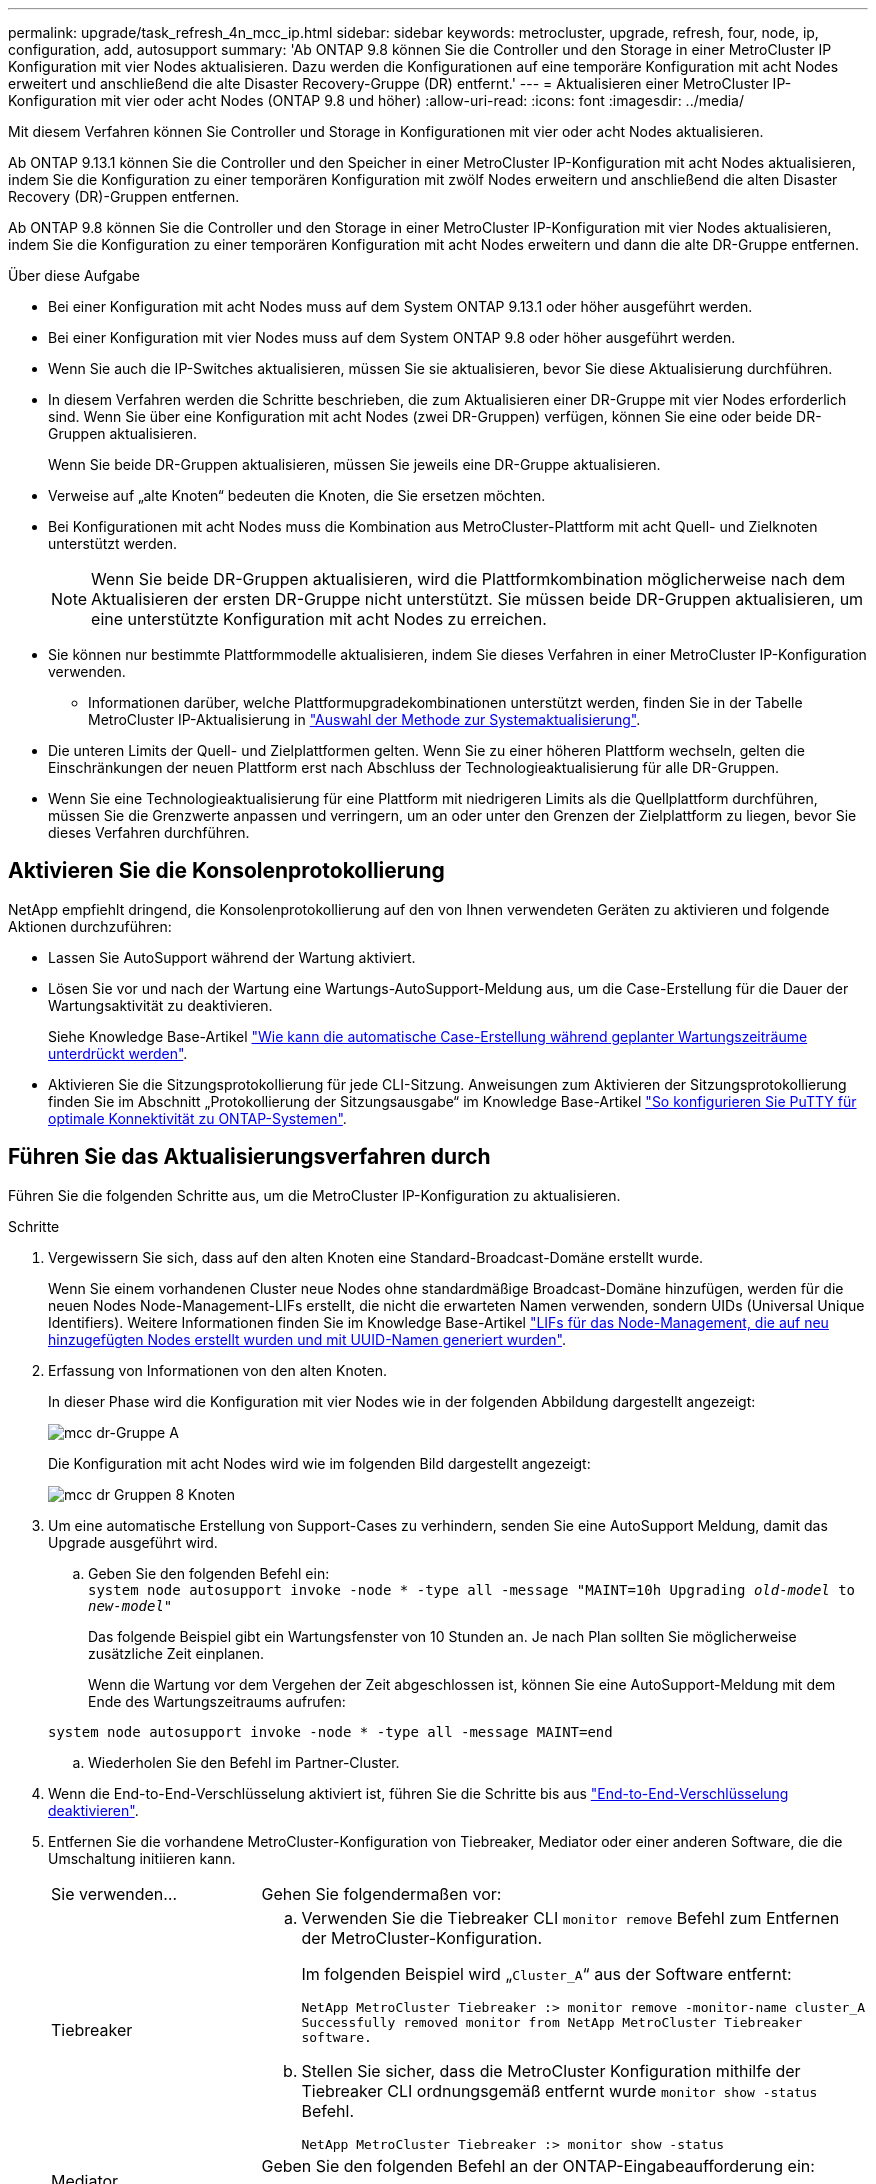 ---
permalink: upgrade/task_refresh_4n_mcc_ip.html 
sidebar: sidebar 
keywords: metrocluster, upgrade, refresh, four, node, ip, configuration, add, autosupport 
summary: 'Ab ONTAP 9.8 können Sie die Controller und den Storage in einer MetroCluster IP Konfiguration mit vier Nodes aktualisieren. Dazu werden die Konfigurationen auf eine temporäre Konfiguration mit acht Nodes erweitert und anschließend die alte Disaster Recovery-Gruppe (DR) entfernt.' 
---
= Aktualisieren einer MetroCluster IP-Konfiguration mit vier oder acht Nodes (ONTAP 9.8 und höher)
:allow-uri-read: 
:icons: font
:imagesdir: ../media/


[role="lead"]
Mit diesem Verfahren können Sie Controller und Storage in Konfigurationen mit vier oder acht Nodes aktualisieren.

Ab ONTAP 9.13.1 können Sie die Controller und den Speicher in einer MetroCluster IP-Konfiguration mit acht Nodes aktualisieren, indem Sie die Konfiguration zu einer temporären Konfiguration mit zwölf Nodes erweitern und anschließend die alten Disaster Recovery (DR)-Gruppen entfernen.

Ab ONTAP 9.8 können Sie die Controller und den Storage in einer MetroCluster IP-Konfiguration mit vier Nodes aktualisieren, indem Sie die Konfiguration zu einer temporären Konfiguration mit acht Nodes erweitern und dann die alte DR-Gruppe entfernen.

.Über diese Aufgabe
* Bei einer Konfiguration mit acht Nodes muss auf dem System ONTAP 9.13.1 oder höher ausgeführt werden.
* Bei einer Konfiguration mit vier Nodes muss auf dem System ONTAP 9.8 oder höher ausgeführt werden.
* Wenn Sie auch die IP-Switches aktualisieren, müssen Sie sie aktualisieren, bevor Sie diese Aktualisierung durchführen.
* In diesem Verfahren werden die Schritte beschrieben, die zum Aktualisieren einer DR-Gruppe mit vier Nodes erforderlich sind. Wenn Sie über eine Konfiguration mit acht Nodes (zwei DR-Gruppen) verfügen, können Sie eine oder beide DR-Gruppen aktualisieren.
+
Wenn Sie beide DR-Gruppen aktualisieren, müssen Sie jeweils eine DR-Gruppe aktualisieren.

* Verweise auf „alte Knoten“ bedeuten die Knoten, die Sie ersetzen möchten.
* Bei Konfigurationen mit acht Nodes muss die Kombination aus MetroCluster-Plattform mit acht Quell- und Zielknoten unterstützt werden.
+

NOTE: Wenn Sie beide DR-Gruppen aktualisieren, wird die Plattformkombination möglicherweise nach dem Aktualisieren der ersten DR-Gruppe nicht unterstützt. Sie müssen beide DR-Gruppen aktualisieren, um eine unterstützte Konfiguration mit acht Nodes zu erreichen.

* Sie können nur bestimmte Plattformmodelle aktualisieren, indem Sie dieses Verfahren in einer MetroCluster IP-Konfiguration verwenden.
+
** Informationen darüber, welche Plattformupgradekombinationen unterstützt werden, finden Sie in der Tabelle MetroCluster IP-Aktualisierung in link:../upgrade/concept_choosing_tech_refresh_mcc.html#supported-metrocluster-ip-tech-refresh-combinations["Auswahl der Methode zur Systemaktualisierung"].


* Die unteren Limits der Quell- und Zielplattformen gelten. Wenn Sie zu einer höheren Plattform wechseln, gelten die Einschränkungen der neuen Plattform erst nach Abschluss der Technologieaktualisierung für alle DR-Gruppen.
* Wenn Sie eine Technologieaktualisierung für eine Plattform mit niedrigeren Limits als die Quellplattform durchführen, müssen Sie die Grenzwerte anpassen und verringern, um an oder unter den Grenzen der Zielplattform zu liegen, bevor Sie dieses Verfahren durchführen.




== Aktivieren Sie die Konsolenprotokollierung

NetApp empfiehlt dringend, die Konsolenprotokollierung auf den von Ihnen verwendeten Geräten zu aktivieren und folgende Aktionen durchzuführen:

* Lassen Sie AutoSupport während der Wartung aktiviert.
* Lösen Sie vor und nach der Wartung eine Wartungs-AutoSupport-Meldung aus, um die Case-Erstellung für die Dauer der Wartungsaktivität zu deaktivieren.
+
Siehe Knowledge Base-Artikel link:https://kb.netapp.com/Support_Bulletins/Customer_Bulletins/SU92["Wie kann die automatische Case-Erstellung während geplanter Wartungszeiträume unterdrückt werden"^].

* Aktivieren Sie die Sitzungsprotokollierung für jede CLI-Sitzung. Anweisungen zum Aktivieren der Sitzungsprotokollierung finden Sie im Abschnitt „Protokollierung der Sitzungsausgabe“ im Knowledge Base-Artikel link:https://kb.netapp.com/on-prem/ontap/Ontap_OS/OS-KBs/How_to_configure_PuTTY_for_optimal_connectivity_to_ONTAP_systems["So konfigurieren Sie PuTTY für optimale Konnektivität zu ONTAP-Systemen"^].




== Führen Sie das Aktualisierungsverfahren durch

Führen Sie die folgenden Schritte aus, um die MetroCluster IP-Konfiguration zu aktualisieren.

.Schritte
. Vergewissern Sie sich, dass auf den alten Knoten eine Standard-Broadcast-Domäne erstellt wurde.
+
Wenn Sie einem vorhandenen Cluster neue Nodes ohne standardmäßige Broadcast-Domäne hinzufügen, werden für die neuen Nodes Node-Management-LIFs erstellt, die nicht die erwarteten Namen verwenden, sondern UIDs (Universal Unique Identifiers). Weitere Informationen finden Sie im Knowledge Base-Artikel https://kb.netapp.com/onprem/ontap/os/Node_management_LIFs_on_newly-added_nodes_generated_with_UUID_names["LIFs für das Node-Management, die auf neu hinzugefügten Nodes erstellt wurden und mit UUID-Namen generiert wurden"^].

. Erfassung von Informationen von den alten Knoten.
+
In dieser Phase wird die Konfiguration mit vier Nodes wie in der folgenden Abbildung dargestellt angezeigt:

+
image::../media/mcc_dr_group_a.png[mcc dr-Gruppe A]

+
Die Konfiguration mit acht Nodes wird wie im folgenden Bild dargestellt angezeigt:

+
image::../media/mcc_dr_groups_8_node.gif[mcc dr Gruppen 8 Knoten]

. Um eine automatische Erstellung von Support-Cases zu verhindern, senden Sie eine AutoSupport Meldung, damit das Upgrade ausgeführt wird.
+
.. Geben Sie den folgenden Befehl ein: +
`system node autosupport invoke -node * -type all -message "MAINT=10h Upgrading _old-model_ to _new-model"_`
+
Das folgende Beispiel gibt ein Wartungsfenster von 10 Stunden an. Je nach Plan sollten Sie möglicherweise zusätzliche Zeit einplanen.

+
Wenn die Wartung vor dem Vergehen der Zeit abgeschlossen ist, können Sie eine AutoSupport-Meldung mit dem Ende des Wartungszeitraums aufrufen:

+
`system node autosupport invoke -node * -type all -message MAINT=end`

.. Wiederholen Sie den Befehl im Partner-Cluster.


. Wenn die End-to-End-Verschlüsselung aktiviert ist, führen Sie die Schritte bis aus link:../maintain/task-configure-encryption.html#disable-end-to-end-encryption["End-to-End-Verschlüsselung deaktivieren"].
. Entfernen Sie die vorhandene MetroCluster-Konfiguration von Tiebreaker, Mediator oder einer anderen Software, die die Umschaltung initiieren kann.
+
[cols="2*"]
|===


| Sie verwenden... | Gehen Sie folgendermaßen vor: 


 a| 
Tiebreaker
 a| 
.. Verwenden Sie die Tiebreaker CLI `monitor remove` Befehl zum Entfernen der MetroCluster-Konfiguration.
+
Im folgenden Beispiel wird „`Cluster_A`“ aus der Software entfernt:

+
[listing]
----

NetApp MetroCluster Tiebreaker :> monitor remove -monitor-name cluster_A
Successfully removed monitor from NetApp MetroCluster Tiebreaker
software.
----
.. Stellen Sie sicher, dass die MetroCluster Konfiguration mithilfe der Tiebreaker CLI ordnungsgemäß entfernt wurde `monitor show -status` Befehl.
+
[listing]
----

NetApp MetroCluster Tiebreaker :> monitor show -status
----




 a| 
Mediator
 a| 
Geben Sie den folgenden Befehl an der ONTAP-Eingabeaufforderung ein:

`metrocluster configuration-settings mediator remove`



 a| 
Applikationen von Drittanbietern
 a| 
Siehe Produktdokumentation.

|===
. Führen Sie alle Schritte in aus link:../upgrade/task_expand_a_four_node_mcc_ip_configuration.html["Erweitern einer MetroCluster IP-Konfiguration"^] Um die neuen Nodes und den neuen Storage zur Konfiguration hinzuzufügen.
+
Wenn die Erweiterung abgeschlossen ist, wird die temporäre Konfiguration wie in den folgenden Bildern dargestellt angezeigt:

+
.Temporäre Konfiguration mit acht Nodes
image::../media/mcc_dr_group_b.png[mcc dr-Gruppe b]

+
.Temporäre Konfiguration mit zwölf Nodes
image::../media/mcc_dr_group_c4.png[mcc dr-Gruppe c4]

. Mit dem folgenden Befehl auf beiden Clustern bestätigen Sie, dass ein Takeover möglich ist und die Nodes verbunden sind:
+
`storage failover show`

+
[listing]
----
cluster_A::> storage failover show
                                    Takeover
Node           Partner              Possible    State Description
-------------- -------------------- ---------   ------------------
Node_FC_1      Node_FC_2              true      Connected to Node_FC_2
Node_FC_2      Node_FC_1              true      Connected to Node_FC_1
Node_IP_1      Node_IP_2              true      Connected to Node_IP_2
Node_IP_2      Node_IP_1              true      Connected to Node_IP_1
----
. Verschieben Sie die CRS-Volumes.
+
Führen Sie die Schritte unter aus link:../maintain/task_move_a_metadata_volume_in_mcc_configurations.html["Verschieben eines Metadaten-Volumes in MetroCluster Konfigurationen"^].

. Verschieben Sie die Daten von den alten Knoten auf die neuen Knoten, indem Sie die folgenden Verfahren durchführen:
+
.. Führen Sie alle Schritte in aus https://docs.netapp.com/us-en/ontap-systems-upgrade/upgrade/upgrade-create-aggregate-move-volumes.html["Erstellung eines Aggregats und Verschiebung von Volumes zu den neuen Nodes"^].
+

NOTE: Sie könnten wählen, um das Aggregat zu spiegeln, wenn oder nachdem es erstellt wurde.

.. Führen Sie alle Schritte in aus https://docs.netapp.com/us-en/ontap-systems-upgrade/upgrade/upgrade-move-lifs-to-new-nodes.html["Verschieben Sie nicht-SAN-Daten-LIFs und Cluster-Management-LIFs auf die neuen Nodes"^].


. Ändern Sie die IP-Adresse für den Cluster-Peer der transitionierten Nodes für jedes Cluster:
+
.. Identifizieren Sie den Cluster_A-Peer mithilfe der `cluster peer show` Befehl:
+
[listing]
----
cluster_A::> cluster peer show
Peer Cluster Name         Cluster Serial Number Availability   Authentication
------------------------- --------------------- -------------- --------------
cluster_B         1-80-000011           Unavailable    absent
----
+
... Peer-IP-Adresse „Cluster_A“ ändern:
+
`cluster peer modify -cluster cluster_A -peer-addrs node_A_3_IP -address-family ipv4`



.. Identifizieren Sie den Cluster_B-Peer mithilfe der `cluster peer show` Befehl:
+
[listing]
----
cluster_B::> cluster peer show
Peer Cluster Name         Cluster Serial Number Availability   Authentication
------------------------- --------------------- -------------- --------------
cluster_A         1-80-000011           Unavailable    absent
----
+
... Peer-IP-Adresse für Cluster_B ändern:
+
`cluster peer modify -cluster cluster_B -peer-addrs node_B_3_IP -address-family ipv4`



.. Überprüfen Sie, ob die Cluster-Peer-IP-Adresse für jedes Cluster aktualisiert wurde:
+
... Überprüfen Sie mithilfe der, ob die IP-Adresse für jedes Cluster aktualisiert wurde `cluster peer show -instance` Befehl.
+
Der `Remote Intercluster Addresses` In den folgenden Beispielen wird die aktualisierte IP-Adresse angezeigt.

+
Beispiel für Cluster_A:

+
[listing]
----
cluster_A::> cluster peer show -instance

Peer Cluster Name: cluster_B
           Remote Intercluster Addresses: 172.21.178.204, 172.21.178.212
      Availability of the Remote Cluster: Available
                     Remote Cluster Name: cluster_B
                     Active IP Addresses: 172.21.178.212, 172.21.178.204
                   Cluster Serial Number: 1-80-000011
                    Remote Cluster Nodes: node_B_3-IP,
                                          node_B_4-IP
                   Remote Cluster Health: true
                 Unreachable Local Nodes: -
          Address Family of Relationship: ipv4
    Authentication Status Administrative: use-authentication
       Authentication Status Operational: ok
                        Last Update Time: 4/20/2023 18:23:53
            IPspace for the Relationship: Default
Proposed Setting for Encryption of Inter-Cluster Communication: -
Encryption Protocol For Inter-Cluster Communication: tls-psk
  Algorithm By Which the PSK Was Derived: jpake

cluster_A::>

----
+
Beispiel für „Cluster_B“

+
[listing]
----
cluster_B::> cluster peer show -instance

                       Peer Cluster Name: cluster_A
           Remote Intercluster Addresses: 172.21.178.188, 172.21.178.196 <<<<<<<< Should reflect the modified address
      Availability of the Remote Cluster: Available
                     Remote Cluster Name: cluster_A
                     Active IP Addresses: 172.21.178.196, 172.21.178.188
                   Cluster Serial Number: 1-80-000011
                    Remote Cluster Nodes: node_A_3-IP,
                                          node_A_4-IP
                   Remote Cluster Health: true
                 Unreachable Local Nodes: -
          Address Family of Relationship: ipv4
    Authentication Status Administrative: use-authentication
       Authentication Status Operational: ok
                        Last Update Time: 4/20/2023 18:23:53
            IPspace for the Relationship: Default
Proposed Setting for Encryption of Inter-Cluster Communication: -
Encryption Protocol For Inter-Cluster Communication: tls-psk
  Algorithm By Which the PSK Was Derived: jpake

cluster_B::>
----




. Befolgen Sie die Schritte unter link:concept_removing_a_disaster_recovery_group.html["Entfernen einer Disaster Recovery-Gruppe"] Um die alte DR-Gruppe zu entfernen.
. Wenn Sie beide DR-Gruppen in einer Konfiguration mit acht Nodes aktualisieren möchten, müssen Sie den gesamten Vorgang für jede DR-Gruppe wiederholen.
+
Nachdem Sie die alte DR-Gruppe entfernt haben, wird die Konfiguration wie in den folgenden Bildern dargestellt angezeigt:

+
.Konfiguration mit vier Nodes
image::../media/mcc_dr_group_d.png[mcc dr-Gruppe d]

+
.Konfiguration mit acht Nodes
image::../media/mcc_dr_group_c5.png[mcc dr-Gruppe c5]

. Überprüfen Sie den Betriebsmodus der MetroCluster Konfiguration, und führen Sie eine MetroCluster-Prüfung durch.
+
.. Bestätigen Sie die MetroCluster-Konfiguration und den normalen Betriebsmodus:
+
`metrocluster show`

.. Vergewissern Sie sich, dass alle erwarteten Knoten angezeigt werden:
+
`metrocluster node show`

.. Geben Sie den folgenden Befehl ein:
+
`metrocluster check run`

.. Ergebnisse der MetroCluster-Prüfung anzeigen:
+
`metrocluster check show`



. Wenn Sie die End-to-End-Verschlüsselung vor dem Hinzufügen der neuen Nodes deaktiviert haben, können Sie sie erneut aktivieren, indem Sie die Schritte unter ausführen link:../maintain/task-configure-encryption.html#enable-end-to-end-encryption["End-to-End-Verschlüsselung"].
. Stellen Sie ggf. die Überwachung mithilfe des Verfahrens für Ihre Konfiguration wieder her.
+
[cols="2*"]
|===


| Sie verwenden... | Gehen Sie wie folgt vor 


 a| 
Tiebreaker
 a| 
link:../tiebreaker/concept_configuring_the_tiebreaker_software.html#adding-metrocluster-configurations["Hinzufügen von MetroCluster Konfigurationen"] In der _MetroCluster Tiebreaker Installation und Konfiguration_.



 a| 
Mediator
 a| 
link:https://docs.netapp.com/us-en/ontap-metrocluster/install-ip/concept_mediator_requirements.html["Konfigurieren des ONTAP Mediator-Dienstes aus einer MetroCluster-IP-Konfiguration"] Im Feld _MetroCluster IP-Installation und -Konfiguration_.



 a| 
Applikationen von Drittanbietern
 a| 
Siehe Produktdokumentation.

|===
. Um mit der automatischen Erstellung von Support-Cases fortzufahren, senden Sie eine AutoSupport Meldung, um anzugeben, dass die Wartung abgeschlossen ist.
+
.. Geben Sie den folgenden Befehl ein:
+
`system node autosupport invoke -node * -type all -message MAINT=end`

.. Wiederholen Sie den Befehl im Partner-Cluster.



